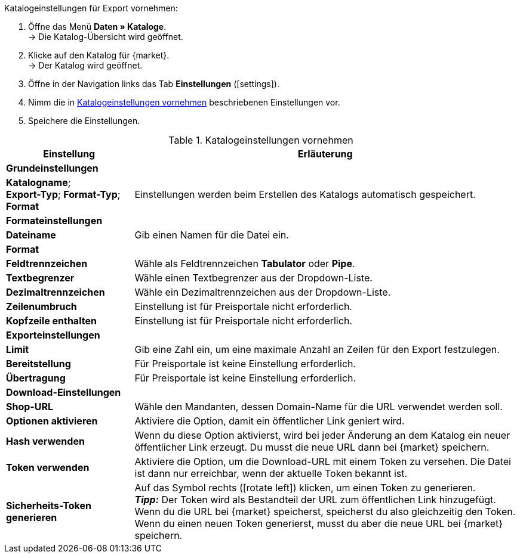 [.instruction]
Katalogeinstellungen für Export vornehmen:

. Öffne das Menü *Daten » Kataloge*. +
→ Die Katalog-Übersicht wird geöffnet.
. Klicke auf den Katalog für {market}. +
→ Der Katalog wird geöffnet.
. Öffne in der Navigation links das Tab *Einstellungen* (icon:settings[set=material]).
. Nimm die in <<#table-catalogue-settings>> beschriebenen Einstellungen vor.
. Speichere die Einstellungen.

[[table-catalogue-settings]]
.Katalogeinstellungen vornehmen
[cols="1,3"]
|====
|Einstellung |Erläuterung

2+| *Grundeinstellungen*

|*Katalogname*; +
*Export-Typ*;
*Format-Typ*;
*Format*
| Einstellungen werden beim Erstellen des Katalogs automatisch gespeichert.

2+| *Formateinstellungen*

| *Dateiname*
| Gib einen Namen für die Datei ein.

|*Format*
|
ifdef::csv-txt[Wähle das Format *CSV* oder das Format *TXT*.]
ifdef::csv[Wähle das Format *CSV*.]
ifdef::txt[Wähle das Format *TXT*.]

| *Feldtrennzeichen*
| Wähle als Feldtrennzeichen *Tabulator* oder *Pipe*.

|*Textbegrenzer*
| Wähle einen Textbegrenzer aus der Dropdown-Liste.

|*Dezimaltrennzeichen*
| Wähle ein Dezimaltrennzeichen aus der Dropdown-Liste.

|*Zeilenumbruch*
| Einstellung ist für Preisportale nicht erforderlich.

|*Kopfzeile enthalten*
| Einstellung ist für Preisportale nicht erforderlich.

2+| *Exporteinstellungen*

| *Limit*
| Gib eine Zahl ein, um eine maximale Anzahl an Zeilen für den Export festzulegen.

|*Bereitstellung*
| Für Preisportale ist keine Einstellung erforderlich.

|*Übertragung*
| Für Preisportale ist keine Einstellung erforderlich.

2+| *Download-Einstellungen*

| *Shop-URL*
| Wähle den Mandanten, dessen Domain-Name für die URL verwendet werden soll.

| *Optionen aktivieren*
| Aktiviere die Option, damit ein öffentlicher Link geniert wird.

| *Hash verwenden*
//Benennung anpassen! Individuelle URL pro Exportdatei verwenden / Neue URL bei Änderung der Exporteinstellungen
| Wenn du diese Option aktivierst, wird bei jeder Änderung an dem Katalog ein neuer öffentlicher Link erzeugt. Du musst die neue URL dann bei {market} speichern.

| *Token verwenden*
| Aktiviere die Option, um die Download-URL mit einem Token zu versehen. Die Datei ist dann nur erreichbar, wenn der aktuelle Token bekannt ist. +

| *Sicherheits-Token generieren*
| Auf das Symbol rechts (icon:rotate-left[]) klicken, um einen Token zu generieren. +
*_Tipp:_* Der Token wird als Bestandteil der URL zum öffentlichen Link hinzugefügt. Wenn du die URL bei {market} speicherst, speicherst du also gleichzeitig den Token. Wenn du einen neuen Token generierst, musst du aber die neue URL bei {market} speichern.
|====
